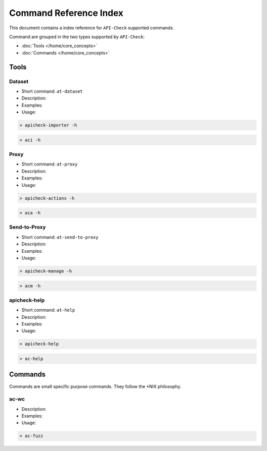 Command Reference Index
=======================

This document contains a index reference for ``API-Check`` supported commands.

Command are grouped in the two types supported by ``API-Check``:

- :doc:`Tools </home/core_concepts>`
- :doc:`Commands </home/core_concepts>`

Tools
-----

Dataset
+++++++

- Short command: ``at-dataset``
- Description:
- Examples:
- Usage:

.. code-block:: console

    > apicheck-importer -h

.. code-block:: console

    > aci -h


Proxy
+++++

- Short command: ``at-proxy``
- Description:
- Examples:
- Usage:

.. code-block:: console

    > apicheck-actions -h

.. code-block:: console

    > aca -h

Send-to-Proxy
+++++++++++++

- Short command: ``at-send-to-proxy``
- Description:
- Examples:
- Usage:

.. code-block:: console

    > apicheck-manage -h

.. code-block:: console

    > acm -h


apicheck-help
+++++++++++++

- Short command: ``at-help``
- Description:
- Examples:
- Usage:

.. code-block:: console

    > apicheck-help

.. code-block:: console

    > ac-help


Commands
--------

Commands are small specific purpose commands. They follow the \*NIX philosophy.

ac-wc
+++++

- Description:
- Examples:
- Usage:

.. code-block:: console

    > ac-fuzz
